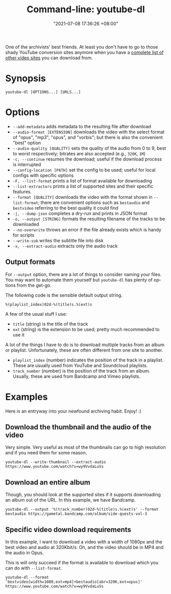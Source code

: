 #+title: Command-line: youtube-dl
#+date: "2021-07-08 17:36:26 +08:00"
#+date_modified: "2021-07-13 22:56:11 +08:00"
#+language: en
#+property: header-args  :eval no


One of the archivists' best friends.
At least you don't have to go to those shady YouTube conversion sites anymore when you have a [[https://ytdl-org.github.io/youtube-dl/supportedsites.html][complete list of other video sites]] you can download from.




* Synopsis

#+begin_src shell
youtube-dl [OPTIONS...] [URLS...]
#+end_src




* Options

- =--add-metadata= adds metadata to the resulting file after download
- =--audio-format [EXTENSION]= downloads the video with the select format of "opus", "mp3", "opus", and "vorbis"; but there is also the convenient "best" option
- =--audio-quality [QUALITY]= sets the quality of the audio from 0 to 9, best to worst respectively; bitrates are also accepted (e.g., =320K=, =1M=)
- =-c, --continue= resumes the download; useful if the download process is interrupted
- =--config-location [PATH]= set the config to be used; useful for local configs with specific options
- =-F, --list-format= prints a list of format available for downloading
- =--list-extractors= prints a list of supported sites and their specific features.
- =--format [QUALITY]= downloads the video with the format shown in =--list-format=; there are convenient options such as =bestaudio= and =bestvideo= referring to the best quality it could find
- =-j, --dump-json= completes a dry-run and prints in JSON format
- =-o, --output [STRING]= formats the resulting filename of the tracks to be downloaded
- =--no-overwrite= throws an error if the file already exists which is handy for scripts
- =--write-sub= writes the subtitle file into disk
- =-x, --extract-audio= extracts only the audio track


** Output formats

For =--output= option, there are a lot of things to consider naming your files.
You may want to automate them yourself but =youtube-dl= has plenty of options from the get-go.

The following code is the sensible default output string.

#+begin_src
%(playlist_index)02d-%(title)s.%(ext)s
#+end_src

A few of the usual stuff I use:

- =title= (string) is the title of the track
- =ext= (string) is the extension to be used; pretty much recommended to use it

A lot of the things I have to do is to download multiple tracks from an album or playlist.
Unfortunately, these are often different from one site to another.

- =playlist_index= (number) indicates the position of the track in a playlist.
  These are usually used from YouTube and Soundcloud playlists.
- =track_number= (number) is the position of the track from an album.
  Usually, these are used from Bandcamp and Vimeo playlists.




* Examples

Here is an entryway into your newfound archiving habit.
Enjoy! :)


** Download the thumbnail and the audio of the video

Very simple.
Very useful as most of the thumbnails can go to high resolution and if you need them for some reason.

#+begin_src shell
youtube-dl --write-thumbnail --extract-audio https://www.youtube.com/watch?v=wy9VvdaLuSs
#+end_src


** Download an entire album

Though, you should look at the supported sites if it supports downloading an album out of the URL.
In this example, we have Bandcamp.

#+begin_src shell
youtube-dl --output '%(track_number)02d-%(title)s.%(ext)s' --format bestaudio https://gametal.bandcamp.com/album/side-quests-vol-3
#+end_src


** Specific video download requirements

In this example, I want to download a video with a width of 1080px and the best video and audio at 320Kbit/s.
Oh, and the video should be in MP4 and the audio in Opus.

This is will only succeed if the format is available to download which you can do with =--list-format=.

#+begin_src shell
youtube-dl --format 'bestvideo[width=1080,ext=mp4]+bestaudio[abr=320K,ext=opus]' https://www.youtube.com/watch?v=wy9VvdaLuSs
#+end_src
